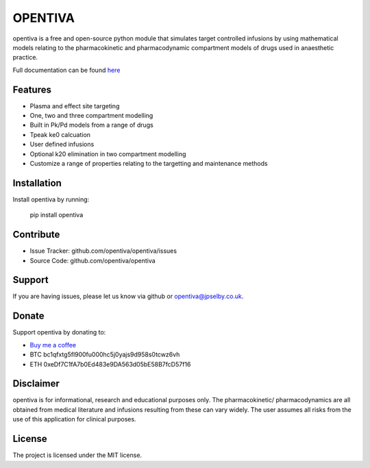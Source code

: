 OPENTIVA
========

opentiva is a free and open-source python module that simulates target 
controlled infusions by using mathematical models relating to the 
pharmacokinetic and pharmacodynamic compartment models of drugs used in 
anaesthetic practice. 

Full documentation can be found `here <https://opentiva.readthedocs.io>`_

Features
--------

- Plasma and effect site targeting
- One, two and three compartment modelling
- Built in Pk/Pd models from a range of drugs
- Tpeak ke0 calcuation
- User defined infusions
- Optional k20 elimination in two compartment modelling
- Customize a range of properties relating to the targetting and maintenance 
  methods

Installation
------------

Install opentiva by running:

    pip install opentiva

Contribute
----------

- Issue Tracker: github.com/opentiva/opentiva/issues
- Source Code: github.com/opentiva/opentiva

Support
-------

If you are having issues, please let us know via github or 
opentiva@jpselby.co.uk.

Donate
------

Support opentiva by donating to:

- `Buy me a coffee <https://www.buymeacoffee.com/opentiva>`_
- BTC bc1qfxtg5fl900fu000hc5j0yajs9d958s0tcwz6vh 
- ETH 0xeDf7C1fA7b0Ed483e9DA563d05bE58B7fcD57f16

Disclaimer
----------
opentiva is for informational, research and educational purposes only. 
The pharmacokinetic/ pharmacodynamics are all obtained from medical 
literature and infusions resulting from these can vary widely. 
The user assumes all risks from the use of this application for clinical 
purposes.

License
-------

The project is licensed under the MIT license.
